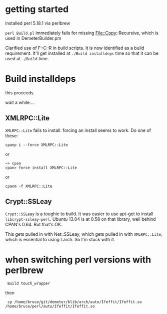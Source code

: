 
* getting started

installed perl 5.18.1 via perlbrew

~perl Build.pl~ immediately fails for missing File::Copy::Recursive,
which is used in DemeterBuilder.pm

Clarified use of F::C::R in build scripts.  It is now identified as a
build requirement.  It'll get installed at ~./Build installdeps~ time
so that it can be used at ~./Build~ time.

* Build installdeps

this proceeds.

wait a while....

** XMLRPC::Lite

~XMLRPC::Lite~ fails to install.  forcing an install seems to work.
Do one of these:

  : cpanp i --force XMLRPC::Lite

or

  : ~> cpan
  : cpan> force install XMLRPC::Lite

or

  : cpanm -f XMLRPC::Lite

** Crypt::SSLeay

~Crypt::SSLeay~ is a toughie to build.  It was easier to use apt-get
to install ~libcrypt-ssleay-perl~.  Ubuntu 13.04 is at 0.58 on that
library, well behind CPAN's 0.64.  But that's OK.

This gets pulled in with Net::SSLeay, which gets pulled in with
~XMLRPC::Lite~, which is essential to using Larch.  So I'm stuck with
it.

* when switching perl versions with perlbrew

 :  Build touch_wrapper

then

 :  cp /home/bruce/git/demeter/blib/arch/auto/Ifeffit/Ifeffit.so /home/bruce/perl/auto/Ifeffit/Ifeffit.so

